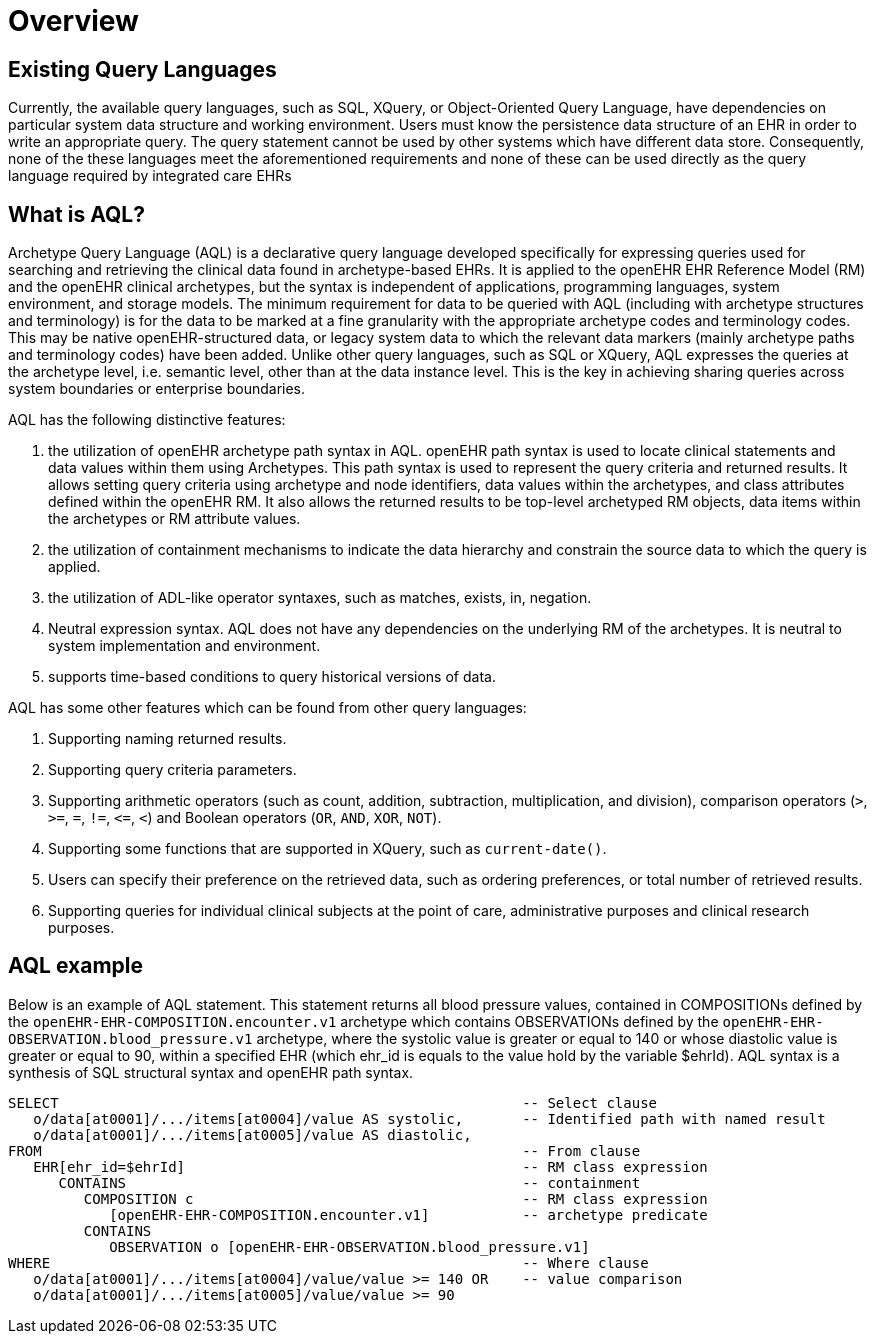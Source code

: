 = Overview

== Existing Query Languages

Currently, the available query languages, such as SQL, XQuery, or Object-Oriented Query Language, have dependencies on particular system data structure and working environment. Users must know the persistence data structure of an EHR in order to write an appropriate query. The query statement cannot be used by other systems which have different data store. Consequently, none of the these languages meet the aforementioned requirements and none of these can be used directly as the query language required by integrated care EHRs

== What is AQL?

Archetype Query Language (AQL) is a declarative query language developed specifically for expressing queries used for searching and retrieving the clinical data found in archetype-based EHRs. It is applied to the openEHR EHR Reference Model (RM) and the openEHR clinical archetypes, but the syntax is independent of applications, programming languages, system environment, and storage models. The minimum requirement for data to be queried with AQL (including with archetype structures and terminology) is for the data to be marked at a fine granularity with the appropriate archetype codes and terminology codes. This may be native openEHR-structured data, or legacy system data to which the relevant data markers (mainly archetype paths and terminology codes) have been added. Unlike other query languages, such as SQL or XQuery, AQL expresses the queries at the archetype level, i.e. semantic level, other than at the data instance level. This is the key in achieving sharing queries across system boundaries or enterprise boundaries.

AQL has the following distinctive features:

. the utilization of openEHR archetype path syntax in AQL. openEHR path syntax is used to locate clinical statements and data values within them using Archetypes. This path syntax is used to represent the query criteria and returned results. It allows setting query criteria using archetype and node identifiers, data values within the archetypes, and class attributes defined within the openEHR RM. It also allows the returned results to be top-level archetyped RM objects, data items within the archetypes or RM attribute values.
. the utilization of containment mechanisms to indicate the data hierarchy and constrain the source data to which the query is applied.
. the utilization of ADL-like operator syntaxes, such as matches, exists, in, negation.
. Neutral expression syntax. AQL does not have any dependencies on the underlying RM of the archetypes. It is neutral to system implementation and environment.
. supports time-based conditions to query historical versions of data.

AQL has some other features which can be found from other query languages:

. Supporting naming returned results.
. Supporting query criteria parameters.
. Supporting arithmetic operators (such as count, addition, subtraction, multiplication, and division), comparison operators (`>`, `>=`, `=`, `!=`, `\<=`, `<`) and Boolean operators (`OR`, `AND`, `XOR`, `NOT`).
. Supporting some functions that are supported in XQuery, such as `current-date()`.
. Users can specify their preference on the retrieved data, such as ordering preferences, or total number of retrieved results.
. Supporting queries for individual clinical subjects at the point of care, administrative purposes and clinical research purposes.

== AQL example

Below is an example of AQL statement. This statement returns all blood pressure values, contained in COMPOSITIONs defined by the `openEHR-EHR-COMPOSITION.encounter.v1` archetype which contains OBSERVATIONs defined by the `openEHR-EHR-OBSERVATION.blood_pressure.v1` archetype, where the systolic value is greater or equal to 140 or whose diastolic value is greater or equal to 90, within a specified EHR (which ehr_id is equals to the value hold by the variable $ehrId). AQL syntax is a synthesis of SQL structural syntax and openEHR path syntax.

----
SELECT                                                       -- Select clause
   o/data[at0001]/.../items[at0004]/value AS systolic,       -- Identified path with named result
   o/data[at0001]/.../items[at0005]/value AS diastolic,
FROM                                                         -- From clause
   EHR[ehr_id=$ehrId]                                        -- RM class expression
      CONTAINS                                               -- containment
         COMPOSITION c                                       -- RM class expression
            [openEHR-EHR-COMPOSITION.encounter.v1]           -- archetype predicate
         CONTAINS
            OBSERVATION o [openEHR-EHR-OBSERVATION.blood_pressure.v1]
WHERE                                                        -- Where clause
   o/data[at0001]/.../items[at0004]/value/value >= 140 OR    -- value comparison
   o/data[at0001]/.../items[at0005]/value/value >= 90
----
